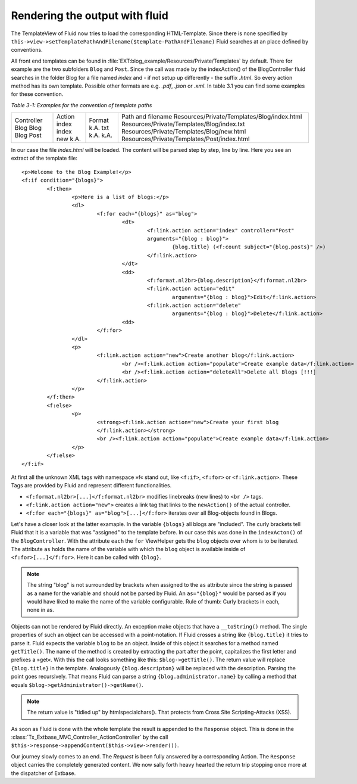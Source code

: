 Rendering the output with fluid
===============================

The TemplateView of Fluid now tries to load the corresponding HTML-Template. 
Since there is none specified by ``this->view->setTemplatePathAndFilename($template-PathAndFilename)``
Fluid searches at an place defined by conventions.

All front end templates can be found in :file:`EXT:blog_example/Resources/Private/Templates`
by default. There for example are the two subfolders ``Blog`` and ``Post``. 
Since the call was made by the indexAction() of the BlogController fluid 
searches in the folder Blog for a file named *index* and - if not setup up 
differently - the suffix *.html*. So every action method has its own template. 
Possible other formats are e.g. *.pdf*, *.json* or *.xml*. In table 3.1 you 
can find some examples for these convention.

*Table 3-1: Examples for the convention of template paths*

+----------+----------+----------+--------------------------------------------+
|Controller|Action    |Format    |Path and filename                           |
|Blog      |index     |k.A.      |Resources/Private/Templates/Blog/index.html |
|Blog      |index     |txt       |Resources/Private/Templates/Blog/index.txt  |
|Blog      |new       |k.A.      |Resources/Private/Templates/Blog/new.html   |
|Post      |k.A.      |k.A.      |Resources/Private/Templates/Post/index.html |
+----------+----------+----------+--------------------------------------------+

In our case the file *index.html* will be loaded. The content will be parsed step 
by step, line by line. Here you see an extract of the template file:

:: 

	<p>Welcome to the Blog Example!</p>
	<f:if condition="{blogs}">
		<f:then>
			<p>Here is a list of blogs:</p>
			<dl>
				<f:for each="{blogs}" as="blog">
					<dt>
						<f:link.action action="index" controller="Post"
						arguments="{blog : blog}">
							{blog.title} (<f:count subject="{blog.posts}" />)
						</f:link.action>
					</dt>
					<dd>
						<f:format.nl2br>{blog.description}</f:format.nl2br>
						<f:link.action action="edit"
							arguments="{blog : blog}">Edit</f:link.action>
						<f:link.action action="delete"
							arguments="{blog : blog}">Delete</f:link.action>
					<dd>
				</f:for>
			</dl>
			<p>
				<f:link.action action="new">Create another blog</f:link.action>
					<br /><f:link.action action="populate">Create example data</f:link.action>
					<br /><f:link.action action="deleteAll">Delete all Blogs [!!!]
				</f:link.action>
			</p>
		</f:then>
		<f:else>
			<p>
				<strong><f:link.action action="new">Create your first blog
				</f:link.action></strong>
				<br /><f:link.action action="populate">Create example data</f:link.action>
			</p>
		</f:else>
	</f:if>

At first all the unknown XML tags with namespace »f« stand out, like ``<f:if>``, 
``<f:for>`` or ``<f:link.action>``. These Tags are provided by Fluid and 
represent different functionalities.

* ``<f:format.nl2br>[...]</f:format.nl2br>`` modifies linebreaks (new lines) to ``<br />`` tags.
*  ``<f:link.action action="new">`` creates a link tag that links to the ``newAction()`` of the actual controller.
* ``<f:for each="{blogs}" as="blog">[...]</f:for>`` iterates over all Blog-objects found in Blogs.

Let's have a closer look at the latter examaple. In the variable ``{blogs}`` all 
blogs are "included". The curly brackets tell Fluid that it is a variable that 
was "assigned" to the template before. In our case this was done in the 
``indexActon()`` of the ``BlogController``. With the attribute ``each`` the 
``for`` ViewHelper gets the ``blog`` objects over whom is to be iterated. The 
attribute ``as`` holds the name of the variable with which the ``blog`` object is 
available inside of ``<f:for>[...]</f:for>``. Here it can be called with ``{blog}``. 

.. note::

	The string "blog" is not surrounded by brackets when assigned to the ``as`` 
	attribute since the string is passed as a name for the variable and should not be 
	parsed by Fluid. An ``as="{blog}"`` would be parsed as if you would have liked 
	to make the name of the variable configurable. Rule of thumb: Curly brackets in 
	each, none in as.


Objects can not be rendered by Fluid directly. An exception make objects that 
have a ``__toString()`` method. The single properties of such an object can be 
accessed with a point-notation. If Fluid crosses a string like ``{blog.title}`` it 
tries to parse it. Fluid expects the variable ``blog`` to be an object. Inside of 
this object it searches for a method named ``getTitle()``. The name of the method is 
created by extracting the part after the point, capitalizes the first letter and 
prefixes a »get«. With this the call looks something like this: 
``$blog->getTitle()``. The return value will replace ``{blog.title}`` in the 
template. Analogously ``{blog.descripton}`` will be replaced with the description. 
Parsing the point goes recursively. That means Fluid can parse a string 
``{blog.administrator.name}`` by calling a method that equals 
``$blog->getAdministrator()->getName()``.

.. note::

	The return value is "tidied up" by htmlspecialchars(). That protects from 
	Cross Site Scripting-Attacks (XSS).

As soon as Fluid is done with the whole template the result is appended to the 
``Response`` object. This is done in the :class:`Tx_Extbase_MVC_Controller_ActionController`
by the call ``$this->response->appendContent($this->view->render())``.

Our journey slowly comes to an end. The *Request* is been fully answered by a 
corresponding Action. The ``Response`` object carries the completely generated 
content. We now sally forth heavy hearted the return trip stopping once more at 
the dispatcher of Extbase.